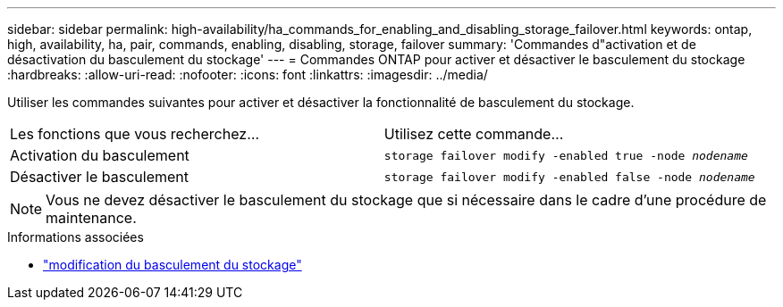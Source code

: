 ---
sidebar: sidebar 
permalink: high-availability/ha_commands_for_enabling_and_disabling_storage_failover.html 
keywords: ontap, high, availability, ha, pair, commands, enabling, disabling, storage, failover 
summary: 'Commandes d"activation et de désactivation du basculement du stockage' 
---
= Commandes ONTAP pour activer et désactiver le basculement du stockage
:hardbreaks:
:allow-uri-read: 
:nofooter: 
:icons: font
:linkattrs: 
:imagesdir: ../media/


[role="lead"]
Utiliser les commandes suivantes pour activer et désactiver la fonctionnalité de basculement du stockage.

|===


| Les fonctions que vous recherchez... | Utilisez cette commande... 


| Activation du basculement | `storage failover modify -enabled true -node _nodename_` 


| Désactiver le basculement | `storage failover modify -enabled false -node _nodename_` 
|===

NOTE: Vous ne devez désactiver le basculement du stockage que si nécessaire dans le cadre d'une procédure de maintenance.

.Informations associées
* link:https://docs.netapp.com/us-en/ontap-cli/storage-failover-modify.html["modification du basculement du stockage"^]

